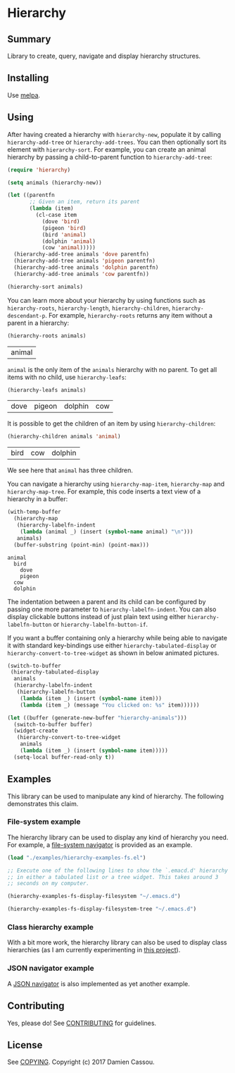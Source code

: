 * Hierarchy
  #+BEGIN_HTML
      <p>
        <a href="https://travis-ci.org/DamienCassou/hierarchy">
          <img src="https://travis-ci.org/DamienCassou/hierarchy.svg?branch=master" alt="Build Status" />
        </a>
        <a href='https://coveralls.io/github/DamienCassou/hierarchy?branch=master'>
          <img src='https://coveralls.io/repos/github/DamienCassou/hierarchy/badge.svg?branch=master' alt='Coverage Status' />
        </a>
      </p>
  #+END_HTML

** Summary

Library to create, query, navigate and display hierarchy structures.

** Installing

Use [[http://melpa.org/][melpa]].

** Using

After having created a hierarchy with ~hierarchy-new~, populate it by
calling ~hierarchy-add-tree~ or ~hierarchy-add-trees~.  You can
then optionally sort its element with ~hierarchy-sort~. For example,
you can create an animal hierarchy by passing a child-to-parent
function to ~hierarchy-add-tree~:

#+BEGIN_SRC emacs-lisp :session animals
  (require 'hierarchy)

  (setq animals (hierarchy-new))

  (let ((parentfn
         ;; Given an item, return its parent
         (lambda (item)
           (cl-case item
             (dove 'bird)
             (pigeon 'bird)
             (bird 'animal)
             (dolphin 'animal)
             (cow 'animal)))))
    (hierarchy-add-tree animals 'dove parentfn)
    (hierarchy-add-tree animals 'pigeon parentfn)
    (hierarchy-add-tree animals 'dolphin parentfn)
    (hierarchy-add-tree animals 'cow parentfn))

  (hierarchy-sort animals)
#+END_SRC

#+RESULTS:
| bird | animal |

You can learn more about your hierarchy by using functions such as
~hierarchy-roots~, ~hierarchy-length~, ~hierarchy-children~,
~hierarchy-descendant-p~. For example, ~hierarchy-roots~ returns any
item without a parent in a hierarchy:

#+BEGIN_SRC emacs-lisp :session animals :exports both
(hierarchy-roots animals)
#+END_SRC

#+RESULTS:
| animal |

~animal~ is the only item of the ~animals~ hierarchy with no
parent. To get all items with no child, use ~hierarchy-leafs~:

#+BEGIN_SRC emacs-lisp :session animals :exports both
(hierarchy-leafs animals)
#+END_SRC

#+RESULTS:
| dove | pigeon | dolphin | cow |

It is possible to get the children of an item by using
~hierarchy-children~:

#+BEGIN_SRC emacs-lisp :session animals :exports both
(hierarchy-children animals 'animal)
#+END_SRC

#+RESULTS:
| bird | cow | dolphin |

We see here that ~animal~ has three children.

You can navigate a hierarchy using ~hierarchy-map-item~,
~hierarchy-map~ and ~hierarchy-map-tree~. For example, this code
inserts a text view of a hierarchy in a buffer:

#+BEGIN_SRC emacs-lisp :session animals :exports both
  (with-temp-buffer
    (hierarchy-map
     (hierarchy-labelfn-indent
      (lambda (animal _) (insert (symbol-name animal) "\n")))
     animals)
    (buffer-substring (point-min) (point-max)))
#+END_SRC

#+RESULTS:
: animal
:   bird
:     dove
:     pigeon
:   cow
:   dolphin

The indentation between a parent and its child can be configured by
passing one more parameter to ~hierarchy-labelfn-indent~. You can also
display clickable buttons instead of just plain text using either
~hierarchy-labelfn-button~ or ~hierarchy-labelfn-button-if~.

If you want a buffer containing only a hierarchy while being able to
navigate it with standard key-bindings use either
~hierarchy-tabulated-display~ or ~hierarchy-convert-to-tree-widget~ as
shown in below animated pictures.

#+BEGIN_SRC emacs-lisp :session animals :exports code
  (switch-to-buffer
   (hierarchy-tabulated-display
    animals
    (hierarchy-labelfn-indent
     (hierarchy-labelfn-button
      (lambda (item _) (insert (symbol-name item)))
      (lambda (item _) (message "You clicked on: %s" item))))))
#+END_SRC

#+RESULTS:
: #<buffer hierarchy-tabulated<2>>

[[file:media/animals-tabulated-anime.gif]]

#+BEGIN_SRC emacs-lisp :session animals :exports code
  (let ((buffer (generate-new-buffer "hierarchy-animals")))
    (switch-to-buffer buffer)
    (widget-create
     (hierarchy-convert-to-tree-widget
      animals
      (lambda (item _) (insert (symbol-name item)))))
    (setq-local buffer-read-only t))
#+END_SRC

#+RESULTS:
: t

[[file:media/animals-tree-anime.gif]]

** Examples
This library can be used to manipulate any kind of hierarchy. The
following demonstrates this claim.
*** File-system example
The hierarchy library can be used to display any kind of hierarchy you
need. For example, a [[file:examples/hierarchy-examples-fs.el][file-system navigator]] is provided as an example.

#+BEGIN_SRC emacs-lisp :session animals :exports code
  (load "./examples/hierarchy-examples-fs.el")

  ;; Execute one of the following lines to show the `.emacd.d' hierarchy
  ;; in either a tabulated list or a tree widget. This takes around 3
  ;; seconds on my computer.

  (hierarchy-examples-fs-display-filesystem "~/.emacs.d")

  (hierarchy-examples-fs-display-filesystem-tree "~/.emacs.d")
#+END_SRC

#+RESULTS:
: #<buffer *hierarchy-examples-fs-tree*>

[[file:media/files-tabulated-anime.gif]]

[[file:media/files-tree-anime.gif]]

*** Class hierarchy example
With a bit more work, the hierarchy library can also be used to
display class hierarchies (as I am currently experimenting in [[https://github.com/DamienCassou/klassified.el][this
project]]).

[[file:media/klassified-tabulated-anime.gif]]
*** JSON navigator example
A [[https://github.com/DamienCassou/json-navigator][JSON navigator]] is also implemented as yet another example.

[[file:media/json-tree-anime.gif]]
** Contributing

Yes, please do! See [[file:CONTRIBUTING.md][CONTRIBUTING]] for guidelines.

** License

See [[file:COPYING][COPYING]]. Copyright (c) 2017 Damien Cassou.
